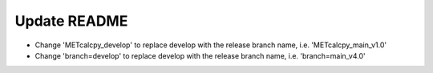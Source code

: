 Update README
-------------
- Change 'METcalcpy_develop' to replace develop with the release branch name,
  i.e. 'METcalcpy_main_v1.0'
- Change 'branch=develop' to replace develop with the release branch name,
  i.e. 'branch=main_v4.0'
